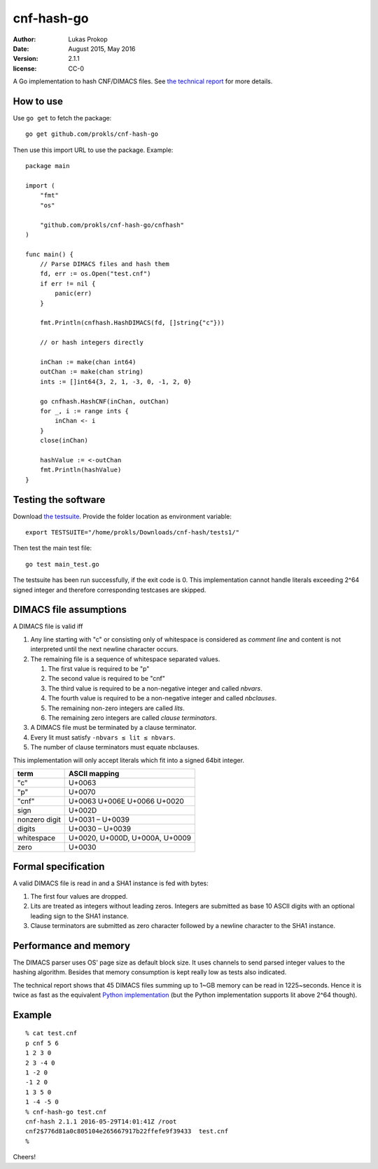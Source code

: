 cnf-hash-go
===========

:author:        Lukas Prokop
:date:          August 2015, May 2016
:version:       2.1.1
:license:       CC-0

A Go implementation to hash CNF/DIMACS files.
See `the technical report <http://lukas-prokop.at/proj/megosat/downloads/cnf-hash.pdf>`_ for more details.

How to use
----------

Use ``go get`` to fetch the package::

    go get github.com/prokls/cnf-hash-go

Then use this import URL to use the package. Example::

    package main

    import (
        "fmt"
        "os"

        "github.com/prokls/cnf-hash-go/cnfhash"
    )

    func main() {
        // Parse DIMACS files and hash them
        fd, err := os.Open("test.cnf")
        if err != nil {
            panic(err)
        }

        fmt.Println(cnfhash.HashDIMACS(fd, []string{"c"}))

        // or hash integers directly

        inChan := make(chan int64)
        outChan := make(chan string)
        ints := []int64{3, 2, 1, -3, 0, -1, 2, 0}

        go cnfhash.HashCNF(inChan, outChan)
        for _, i := range ints {
            inChan <- i
        }
        close(inChan)

        hashValue := <-outChan
        fmt.Println(hashValue)
    }

Testing the software
--------------------

Download `the testsuite <http://github.com/prokls/cnf-hash-tests1/>`_.
Provide the folder location as environment variable::

    export TESTSUITE="/home/prokls/Downloads/cnf-hash/tests1/"

Then test the main test file::

    go test main_test.go

The testsuite has been run successfully, if the exit code is 0.
This implementation cannot handle literals exceeding 2^64 signed integer
and therefore corresponding testcases are skipped.

DIMACS file assumptions
-----------------------

A DIMACS file is valid iff

1. Any line starting with "c" or consisting only of whitespace is considered as *comment line* and content is not interpreted until the next newline character occurs.
2. The remaining file is a sequence of whitespace separated values.

   1. The first value is required to be "p"
   2. The second value is required to be "cnf"
   3. The third value is required to be a non-negative integer and called *nbvars*.
   4. The fourth value is required to be a non-negative integer and called *nbclauses*.
   5. The remaining non-zero integers are called *lits*.
   6. The remaining zero integers are called *clause terminators*.

3. A DIMACS file must be terminated by a clause terminator.
4. Every lit must satisfy ``-nbvars ≤ lit ≤ nbvars``.
5. The number of clause terminators must equate nbclauses.

This implementation will only accept literals which fit into a signed 64bit integer.

============== =========================================
**term**       **ASCII mapping**
-------------- -----------------------------------------
"c"            U+0063
"p"            U+0070
"cnf"          U+0063 U+006E U+0066 U+0020
sign           U+002D
nonzero digit  U+0031 – U+0039
digits         U+0030 – U+0039
whitespace     U+0020, U+000D, U+000A, U+0009
zero           U+0030
============== =========================================

Formal specification
--------------------

A valid DIMACS file is read in and a SHA1 instance is fed with bytes:

1. The first four values are dropped.
2. Lits are treated as integers without leading zeros. Integers are submitted as base 10 ASCII digits with an optional leading sign to the SHA1 instance.
3. Clause terminators are submitted as zero character followed by a newline character to the SHA1 instance.

Performance and memory
----------------------

The DIMACS parser uses OS' page size as default block size.
It uses channels to send parsed integer values to the hashing algorithm.
Besides that memory consumption is kept really low as tests also indicated.

The technical report shows that 45 DIMACS files summing up to 1~GB memory
can be read in 1225~seconds. Hence it is twice as fast as the equivalent
`Python implementation <http://github.com/prokls/cnf-hash-py/>`_
(but the Python implementation supports lit above 2^64 though).

Example
-------

::

    % cat test.cnf
    p cnf 5 6
    1 2 3 0
    2 3 -4 0
    1 -2 0
    -1 2 0
    1 3 5 0
    1 -4 -5 0
    % cnf-hash-go test.cnf
    cnf-hash 2.1.1 2016-05-29T14:01:41Z /root
    cnf2$776d81a0c805104e265667917b22ffefe9f39433  test.cnf
    %

Cheers!
